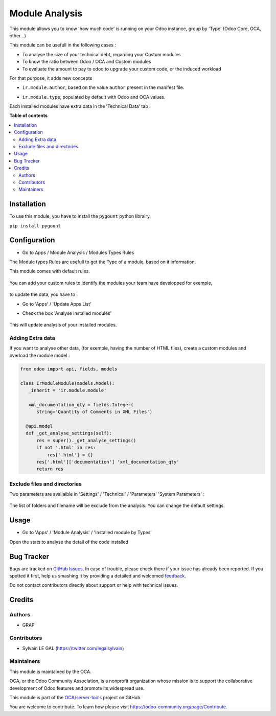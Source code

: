 ===============
Module Analysis
===============

.. !!!!!!!!!!!!!!!!!!!!!!!!!!!!!!!!!!!!!!!!!!!!!!!!!!!!
   !! This file is generated by oca-gen-addon-readme !!
   !! changes will be overwritten.                   !!
   !!!!!!!!!!!!!!!!!!!!!!!!!!!!!!!!!!!!!!!!!!!!!!!!!!!!

.. |badge1| image:: https://img.shields.io/badge/maturity-Beta-yellow.png
    :target: https://odoo-community.org/page/development-status
    :alt: Beta
.. |badge2| image:: https://img.shields.io/badge/licence-AGPL--3-blue.png
    :target: http://www.gnu.org/licenses/agpl-3.0-standalone.html
    :alt: License: AGPL-3
.. |badge3| image:: https://img.shields.io/badge/github-OCA%2Fserver--tools-lightgray.png?logo=github
    :target: https://github.com/OCA/server-tools/tree/13.0/module_analysis
    :alt: OCA/server-tools
.. |badge4| image:: https://img.shields.io/badge/weblate-Translate%20me-F47D42.png
    :target: https://translation.odoo-community.org/projects/server-tools-12-0/server-tools-12-0-module_analysis
    :alt: Translate me on Weblate
.. |badge5| image:: https://img.shields.io/badge/runbot-Try%20me-875A7B.png
    :target: https://runbot.odoo-community.org/runbot/149/13.0
    :alt: Try me on Runbot

|badge1| |badge2| |badge3| |badge4| |badge5|

This module allows you to know 'how much code' is running on your Odoo
instance, group by 'Type' (Odoo Core, OCA, other...)

This module can be usefull in the following cases :

* To analyse the size of your technical debt, regarding your Custom modules
* To know the ratio between Odoo / OCA and Custom modules
* To evaluate the amount to pay to odoo to upgrade your custom code, or the
  induced workload

.. image:: https://raw.githubusercontent.com/OCA/server-tools/13.0/module_analysis/static/description/installed_modules_by_types.png

For that purpose, it adds new concepts

* ``ir.module.author``, based on the value ``author`` present in the manifest
  file.

.. image:: https://raw.githubusercontent.com/OCA/server-tools/13.0/module_analysis/static/description/module_authors.png

* ``ir.module.type``, populated by default with Odoo and OCA values.

.. image:: https://raw.githubusercontent.com/OCA/server-tools/13.0/module_analysis/static/description/module_types.png

Each installed modules have extra data in the 'Technical Data' tab :

.. image:: https://raw.githubusercontent.com/OCA/server-tools/13.0/module_analysis/static/description/module_form.png

**Table of contents**

.. contents::
   :local:

Installation
============

To use this module, you have to install the ``pygount`` python librairy.

``pip install pygount``

Configuration
=============

* Go to Apps / Module Analysis / Modules Types Rules

The Module types Rules are usefull to get the Type of a module, based on
it information.

This module comes with default rules.

    .. image:: https://raw.githubusercontent.com/OCA/server-tools/13.0/module_analysis/static/description/default_module_type_rules.png


You can add your custom rules to identify the modules your team have
developped for exemple,

    .. image:: https://raw.githubusercontent.com/OCA/server-tools/13.0/module_analysis/static/description/add_module_type_rules.png


to update the data, you have to :

* Go to 'Apps' / 'Update Apps List'

* Check the box 'Analyse Installed modules'

    .. image:: https://raw.githubusercontent.com/OCA/server-tools/13.0/module_analysis/static/description/base_module_update.png

This will update analysis of your installed modules.


Adding Extra data
~~~~~~~~~~~~~~~~~

If you want to analyse other data, (for exemple, having the number of HTML
files), create a custom modules and overload the module model :

.. code-block:: python

  from odoo import api, fields, models

  class IrModuleModule(models.Model):
     _inherit = 'ir.module.module'

     xml_documentation_qty = fields.Integer(
        string='Quantity of Comments in XML Files')

    @api.model
    def _get_analyse_settings(self):
        res = super()._get_analyse_settings()
        if not '.html' in res:
            res['.html'] = {}
        res['.html']['documentation'] 'xml_documentation_qty'
        return res

Exclude files and directories
~~~~~~~~~~~~~~~~~~~~~~~~~~~~~

Two parameters are availaible in 'Settings' / 'Technical' / 'Parameters'
'System Parameters' :

    .. image:: https://raw.githubusercontent.com/OCA/server-tools/13.0/module_analysis/static/description/config_parameters.png

The list of folders and filename will be exclude from the analysis.
You can change the default settings.

Usage
=====

* Go to 'Apps' / 'Module Analysis' / 'Installed module by Types'

Open the stats to analyse the detail of the code installed

    .. image:: https://raw.githubusercontent.com/OCA/server-tools/13.0/module_analysis/static/description/analysis_pivot.png

    .. image:: https://raw.githubusercontent.com/OCA/server-tools/13.0/module_analysis/static/description/analysis_pie.png


Bug Tracker
===========

Bugs are tracked on `GitHub Issues <https://github.com/OCA/server-tools/issues>`_.
In case of trouble, please check there if your issue has already been reported.
If you spotted it first, help us smashing it by providing a detailed and welcomed
`feedback <https://github.com/OCA/server-tools/issues/new?body=module:%20module_analysis%0Aversion:%2012.0%0A%0A**Steps%20to%20reproduce**%0A-%20...%0A%0A**Current%20behavior**%0A%0A**Expected%20behavior**>`_.

Do not contact contributors directly about support or help with technical issues.

Credits
=======

Authors
~~~~~~~

* GRAP

Contributors
~~~~~~~~~~~~

* Sylvain LE GAL (https://twitter.com/legalsylvain)

Maintainers
~~~~~~~~~~~

This module is maintained by the OCA.

.. image:: https://odoo-community.org/logo.png
   :alt: Odoo Community Association
   :target: https://odoo-community.org

OCA, or the Odoo Community Association, is a nonprofit organization whose
mission is to support the collaborative development of Odoo features and
promote its widespread use.

This module is part of the `OCA/server-tools <https://github.com/OCA/server-tools/tree/13.0/module_analysis>`_ project on GitHub.

You are welcome to contribute. To learn how please visit https://odoo-community.org/page/Contribute.
